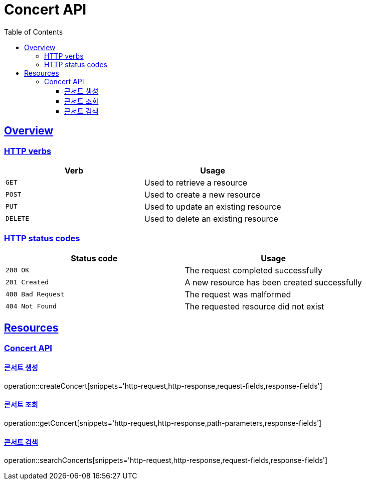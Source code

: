 = Concert API
:doctype: book
:icons: font
:source-highlighter: highlightjs
:toc: left
:toclevels: 3
:sectlinks:

[[overview]]
== Overview

[[overview-http-verbs]]
=== HTTP verbs

|===
| Verb | Usage

| `GET`
| Used to retrieve a resource

| `POST`
| Used to create a new resource

| `PUT`
| Used to update an existing resource

| `DELETE`
| Used to delete an existing resource
|===

[[overview-http-status-codes]]
=== HTTP status codes

|===
| Status code | Usage

| `200 OK`
| The request completed successfully

| `201 Created`
| A new resource has been created successfully

| `400 Bad Request`
| The request was malformed

| `404 Not Found`
| The requested resource did not exist
|===

[[resources]]
== Resources

[[resources-concert]]
=== Concert API

[[resources-concert-create]]
==== 콘서트 생성

operation::createConcert[snippets='http-request,http-response,request-fields,response-fields']

[[resources-concert-get]]
==== 콘서트 조회

operation::getConcert[snippets='http-request,http-response,path-parameters,response-fields']

[[resources-concert-search]]
==== 콘서트 검색

operation::searchConcerts[snippets='http-request,http-response,request-fields,response-fields']